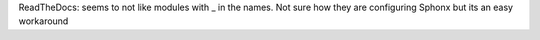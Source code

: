 

ReadTheDocs: seems to not like modules with _ in the names.
Not sure how they are configuring Sphonx but its an easy workaround

